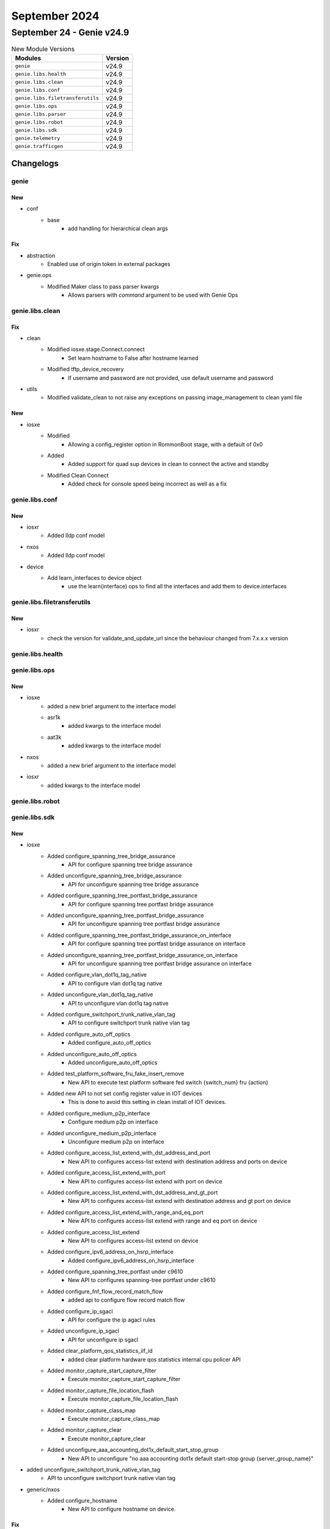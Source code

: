September 2024
==============

September 24 - Genie v24.9
--------------------------



.. csv-table:: New Module Versions
    :header: "Modules", "Version"

    ``genie``, v24.9
    ``genie.libs.health``, v24.9
    ``genie.libs.clean``, v24.9
    ``genie.libs.conf``, v24.9
    ``genie.libs.filetransferutils``, v24.9
    ``genie.libs.ops``, v24.9
    ``genie.libs.parser``, v24.9
    ``genie.libs.robot``, v24.9
    ``genie.libs.sdk``, v24.9
    ``genie.telemetry``, v24.9
    ``genie.trafficgen``, v24.9




Changelogs
^^^^^^^^^^

genie
"""""
--------------------------------------------------------------------------------
                                      New
--------------------------------------------------------------------------------

* conf
    * base
        * add handling for hierarchical clean args


--------------------------------------------------------------------------------
                                      Fix
--------------------------------------------------------------------------------

* abstraction
    * Enabled use of origin token in external packages

* genie.ops
    * Modified Maker class to pass parser kwargs
        * Allows parsers with `command` argument to be used with Genie Ops



genie.libs.clean
""""""""""""""""
--------------------------------------------------------------------------------
                                      Fix
--------------------------------------------------------------------------------

* clean
    * Modified iosxe.stage.Connect.connect
        * Set learn hostname to False after hostname learned
    * Modified tftp_device_recovery
        * If username and password are not provided, use default username and password

* utils
    * Modified validate_clean to not raise any exceptions on passing image_management to clean yaml file


--------------------------------------------------------------------------------
                                      New
--------------------------------------------------------------------------------

* iosxe
    * Modified
        * Allowing a config_register option in RommonBoot stage, with a default of 0x0
    * Added
        * Added support for quad sup devices in clean to connect the active and standby
    * Modified Clean Connect
        * Added check for console speed being incorrect as well as a fix



genie.libs.conf
"""""""""""""""
--------------------------------------------------------------------------------
                                      New
--------------------------------------------------------------------------------

* iosxr
    * Added lldp conf model

* nxos
    * Added lldp conf model

* device
    * Add learn_interfaces to device object
        * use the learn(interface) ops to find all the interfaces and add them to device.interfaces



genie.libs.filetransferutils
""""""""""""""""""""""""""""
--------------------------------------------------------------------------------
                                      New
--------------------------------------------------------------------------------

* iosxr
    * check the version for validate_and_update_url since the behaviour changed from 7.x.x.x version



genie.libs.health
"""""""""""""""""

genie.libs.ops
""""""""""""""
--------------------------------------------------------------------------------
                                      New
--------------------------------------------------------------------------------

* iosxe
    * added a new brief argument to the interface model
    * asr1k
        * added kwargs to the interface model
    * aat3k
        * added kwargs to the interface model

* nxos
    * added a new brief argument to the interface model

* iosxr
    * added kwargs to the interface model



genie.libs.robot
""""""""""""""""

genie.libs.sdk
""""""""""""""
--------------------------------------------------------------------------------
                                      New
--------------------------------------------------------------------------------

* iosxe
    * Added configure_spanning_tree_bridge_assurance
        * API for configure spanning tree bridge assurance
    * Added unconfigure_spanning_tree_bridge_assurance
        * API for unconfigure spanning tree bridge assurance
    * Added configure_spanning_tree_portfast_bridge_assurance
        * API for configure spanning tree portfast bridge assurance
    * Added unconfigure_spanning_tree_portfast_bridge_assurance
        * API for unconfigure spanning tree portfast bridge assurance
    * Added configure_spanning_tree_portfast_bridge_assurance_on_interface
        * API for configure spanning tree portfast bridge assurance on interface
    * Added unconfigure_spanning_tree_portfast_bridge_assurance_on_interface
        * API for unconfigure spanning tree portfast bridge assurance on interface
    * Added configure_vlan_dot1q_tag_native
        * API to configure vlan dot1q tag native
    * Added unconfigure_vlan_dot1q_tag_native
        * API to unconfigure vlan dot1q tag native
    * Added configure_switchport_trunk_native_vlan_tag
        * API to configure switchport trunk native vlan tag
    * Added configure_auto_off_optics
        * Added configure_auto_off_optics
    * Added unconfigure_auto_off_optics
        * Added unconfigure_auto_off_optics
    * Added test_platform_software_fru_fake_insert_remove
        * New API to execute test platform software fed switch {switch_num} fru {action}
    * Added new API to not set config register value in IOT devices
        * This is done to avoid this setting in clean install of IOT devices.
    * Added configure_medium_p2p_interface
        * Configure medium p2p on interface
    * Added unconfigure_medium_p2p_interface
        * Unconfigure medium p2p on interface
    * Added configure_access_list_extend_with_dst_address_and_port
        * New API to configures access-list extend with destination address and ports on device
    * Added configure_access_list_extend_with_port
        * New API to configures access-list extend with port on device
    * Added configure_access_list_extend_with_dst_address_and_gt_port
        * New API to configures access-list extend with destination address and gt port on device
    * Added configure_access_list_extend_with_range_and_eq_port
        * New API to configures access-list extend with range and eq port on device
    * Added configure_access_list_extend
        * New API to configures access-list extend on device
    * Added configure_ipv6_address_on_hsrp_interface
        * Added configure_ipv6_address_on_hsrp_interface
    * Added configure_spanning_tree_portfast under c9610
        * New API to configures spanning-tree portfast under c9610
    * Added configure_fnf_flow_record_match_flow
        * added api to configure flow record match flow
    * Added configure_ip_sgacl
        * API for configure the ip agacl rules
    * Added unconfigure_ip_sgacl
        * API for unconfigure ip sgacl
    * Added clear_platform_qos_statistics_iif_id
        * added clear platform hardware qos statistics internal cpu policer API
    * Added monitor_capture_start_capture_filter
        * Execute monitor_capture_start_capture_filter
    * Added monitor_capture_file_location_flash
        * Execute monitor_capture_file_location_flash
    * Added monitor_capture_class_map
        * Execute monitor_capture_class_map
    * Added monitor_capture_clear
        * Execute monitor_capture_clear
    * Added unconfigure_aaa_accounting_dot1x_default_start_stop_group
        * New API to unconfigure "no aaa accounting dot1x default start-stop group {server_group_name}"

* added unconfigure_switchport_trunk_native_vlan_tag
    * API to unconfigure switchport trunk native vlan tag

* generic/nxos
    * Added configure_hostname
        * New API to configure hostname on device.


--------------------------------------------------------------------------------
                                      Fix
--------------------------------------------------------------------------------

* iosxe
    * Fixed configure_hw_module_switch_number_auto_off_led
        * Changed ecomode to auto-off
    * Fixed unconfigure_hw_module_switch_number_auto_off_led
        * Changed ecomode to auto-off
    * Fixed configure_stack_power_auto_off
        * Changed ecomode to auto-off
    * Fixed unconfigure_stack_power_auto_off
        * Changed ecomode to auto-off
    * Fixed configure_default_stack_power_auto_off
        * Changed ecomode to auto-off
    * Modified API configure_ikev2_profile_pre_share
        * Added local_interface parameter
        * Added logic and command to execute if local_interface parameter is provided
    * Fixed configure_boot_level_licence
        * Added optional agruments advantage and essentials
    * Removed duplicate entry of configure_interface_monitor_session_shutdown_erspan_dest, configure_interface_monitor_session_mtu and configure_interface_monitor_session_no_mtu
    * Modified configure_management_vty_lines API
        * Added stackable check for configure_management_vty_lines API using stackable parameter
    * Fixed configure_ipv6_address_on_hsrp_interface
        * Changed version to groupnumber

* nxos
    * Removed duplicate TriggerAddRemoveBgpNetworkIPv4 trigger from trigger_datafile_nxos.yaml file
    * Removed duplicate iteration attribute under Verify_BgpIpMvpnRouteType_vrf_all_route_type_4 from verification_datafile_nxos.yaml file



genie.libs.parser
"""""""""""""""""
--------------------------------------------------------------------------------
                                      Fix
--------------------------------------------------------------------------------

* iosxe
    * Modified ShowBgpNeighborsReceivedRoutesSuperParser
        * Make optional to handle regex without CICD
    * Modified ShowInterfaces
        * Added <in_drops>, <out_drops>, <peer_ip> and <vc_id> into schema as Optional.
        * Renamed regex pattern <p_cd>, <p_cd_2> to <p54>, <p55> respectively and updated the code accordingly.
        * Added regex pattern <p1_2>, <p6_1>, <p56>, <p57> and <p58> to accommodate various outputs.
    * Modified ShowIpRouteWord
        * Updated regex pattern <p2> to accommodate various outputs.
    * Modified ShowSdwanOmpSummary
        * Added the new fields in schema to match the output
    * Modified ShowPlatformSoftwareFedSwitchActiveVtAll
        * Added CLI without Switch keyword too in the CLI list.
    * Modified ShowInterfacesTransceiver
        * parser for 'show interfaces transceiver'
    * Modified fix for auto off addition
        * Replaced ecomode with auto-off due to new cli
    * Modified ShowIPVerifySource
        * Fixed regular expressions p1 to match filter_type which is 'ip'
    * Added ShowRepTopologyDetail
        * show rep topology detail
    * Modified ShowMeraki
        * Updated the P2 regex based on the latest output at line number 70.
    * Modified ShowSpanningTreeSummaryTotals
        * Made "portfast_bpdu_guard" and "portfast_bpdu_filter" optional and
    * Modified ShowVersion
        * c9500 Added schema key 'bootldr' to match the schema of the iosxe parser.
    * Modified ShowRedundancyStates
        * Made rf_debug_mask variable as optional and unit test added
    * Modified fix for ShowEthernetTags
        * Updated the interface variable, now uses the correct OS-specific format.when converting the interface name.
    * Modified ShowPolicyMapControlPlaneClassMap parser.
        * added extra regx. for burst_pkt pattern.
    * Modified ShowLispIpMapCachePrefixSuperParser
        * Changed <locators> key from schema to Optional.
    * Modified ShowPlatformSoftwareFedActiveAclInfoDbDetail
        * Added commands 'show platform software fed {mode} acl info db detail' and 'show platform software fed {switch} {mode} acl info db detail {acl_name}' under iosxe
    * Modified ShowPlatformSoftwareFedActiveAclInfoDbDetail
        * Added commands 'show platform software fed {mode} acl info db detail' and 'show platform software fed {switch} {mode} acl info db detail {acl_name}' under c9350
        * fixed reg ex p1 for 'show platform software fed {mode} acl info db detail' under c9350
    * Modified ShowMonitor
        * Removed un-necessary cli command from ShowMonitor parser.
    * Modified fix for ShowLispRegistrationHistory
        * Reverted the changes due to the CLI index issue
    * Modified fix for ShowPlatformHardwareFedQosSchedulerSdkInterface
        * Modified 'rate' as string from 'int' under 'svcse_scheduler' and added unit test to support the same.
    * Modified ShowAPSummary
        * Updated regex pattern <ap_ip_address> to accommodate IPv6 address.
    * Modified ShowAPDot115ghzChannel
        * Updated regex pattern <lead_auto_chan_assn_capture> to accommodate Local or Leader words based on release.
        * Made last_run_seconds as Optional key.
    * Modified fix for ShowPowerDetail
        * Replaced ecomode with auto off to accomodate CLI change
    * Added support for Stack total input power variable
        * Added 'stack_total_input_power' in the schema
    * Modified ShowPlatformSoftwareFedSwitchActiveAclStatisticsEvents
        * Made switch and mode optional variables.
    * Modified ShowPlatformSoftwareFedSwitchActiveAclInfoDbSummary
        * Made switch and mode optional variables.
    * Modified ShowCtsRoleBasedSgtMapAll
        * Added optional argument total_cached
    * Modified fix for ShowLispInstanceIdService
        * database value is present in Publication_entries_exported and Publication (Type - Config Propagation)
        * database value was overriden by the second occurence hence added a flag to avoid the overriding issue
    * Modified ShowProcessesMemorySorted
        * Made "reserve_p_pool" as optional field.

* iosxr
    * Modified fix for ShowRplRoutePolicy
        * Modified the 'as-path in' block in p19.match to correctly capture the 'as-path in' data
    * Modified MonitorInterface
        * Added missing empty_output_arguments.json files
    * Modified ShowBundle
        * Modified <wait_while_timer_ms> in schema to store either integer or string value.
        * Modified regex pattern <p9> to capture either integer or string value.
    * Modified ShowL2vpnXconnect
        * Updated regex pattern <p3> and <p6> to accommodate various outputs.

* viptela
    * Modified ShowOmpSummary
        * Added the new fields in schema to match the output

* nxos
    * Modified ShowVrfAllInterface
        * Updated regex pattern <p1> to accommodate various outputs which may contain underscore (_) as well.


--------------------------------------------------------------------------------
                                      New
--------------------------------------------------------------------------------

* iosxe
    * Added ShowPlatformSoftwareFedIpMfibVrfGroupDetail
        * Added schema and parser for 'show platform software fed switch active ip mfib vrf vrf_name group detail'
    * Added ShowL2vpnEvpnEsiMlagSummary
        * Introduced ShowL2vpnEvpnEsiMlagSummary parsers.
    * Added ShowL2vpnEvpnEsiMlagMacIP
        * Introduced ShowL2vpnEvpnEsiMlagMacIP parsers.
    * Added ShowL2vpnEvpnEsiMlagVlanBrief
        * Introduced ShowL2vpnEvpnEsiMlagVlanBrief parsers.
    * Added ShowPlatSoftFedSwAccessSecuritySecMacLrnTable parser.
        * Added parser for cli show plat soft fed sw {switch} access-security sec-mac-lrn-table summary.
        * Added parser for cli show plat soft fed sw {switch} access-security sec-mac-lrn-table mac {client_mac}.
        * Added parser for cli show plat soft fed sw {switch} access-security sec-mac-lrn-table interface if-id {if_id}.
    * Added ShowPlatformSoftwareFedSwitchNumberIfmMappingsLpn
        * Added schema and parser for 'Show Platform Software Fed Switch Number Ifm Mappings Lpn' under c9300
    * Added ShowHardwareLed
        * Added schema and parser for 'show hardware led' under c9610
    * Added ShowPlatformHardwareFedSwitchQosQueueConfigInterfaceQueueInclude
        * Added 'show platform hardware fed switch {sw_number} qos queue config interface {interface} queue {queue_id} | include {match}' command and schema for the command.
    * Added ShowPlatformSoftwareFedActiveAclInfoDbDetail
        * Added schema and parser for 'show platform software fed {mode} acl info db detail' under c9610
    * Added ShowPlatformSoftwareFedSwitchActiveAclinfoSdkDetail parser.
        * Added parser for cli 'show platform software fed switch {switch_var} acl info sdk detail'.
        * Added parser for cli 'show platform software fed switch {switch_var} acl info sdk feature {feature_name} detail'.
        * Added parser for cli 'show platform software fed switch {switch_var} acl info sdk feature {feature_name} dir {in_out} cgid {cg_id} detail'.
    * Added show interfaces | include {include}, show ip interface | include {include}, show ipv6 interface | include {include}
    * Added ShowSwitchStackPortSummary
        * Added schema and parser for 'show switch stack-ports summary' under c9350
    * Added ShowPlatformHardwareFedSwitchActiveStandbyFwdAsicInsightNplSummaryDiff
        * show platform hardware fed switch {type} fwd-asic insight npl_summary_diff({f1}, {f2}).
    * Added ShowDeviceTrackingCapturePolicy parser.
        * Added parser for cli show device-tracking capture-policy.
        * Added parser for cli show device-tracking capture-policy interface {interface_name}'.
        * Added parser for cli show device-tracking capture-policy vlan {vlan_id}.
    * Added ShowPlatformSoftwareFedIpMfibVrfCount
        * Added 'show platform software fed {switch_var} {state} ip mfib vrf {vrf_name} count' command and schema for the command.
    * Added ShowPlatformSoftwareFedIpIgmpSnoopingSummary
        * Added 'show platform software fed {switch_var} {state} ip igmp snooping summary' command and schema for the command.
    * Added ShowPlatformSoftwareFedMldSnoopingIpv6GroupsCount
        * Added 'show ipv6 mld snooping address vlan {vlan} {group} summary' command and schema for the command.
    * Added ShowPrpChannelDetails
        * Added schema and parser for show prp channel detail
    * Added ShowPlatformSoftwareInterfaceF0Name
        * Added 'show platform software interface f0 name {intf}' command and schema for the command.
    * Added ShowPlatformSoftwareObjectManagerF0ObjectDownlinks
        * Added 'show platform software object manager f0 object down links' command and schema for the command.
    * Added ShowPlatformSoftwareInfrastructureInject parser
        * Added parser for cli show platform software infrastructure Inject
    * Added ShowIpNbarProtocolPackActive
        * Added show show ip nbar protocol-pack active

* nxos
    * Modified ShowNveVni
        * show nve vni {vni}
    * Added show interface {interface} | include {include}, show interface | include {include} to show interface

* added showplatformhardwarefedswitchqosschedulerinterfaceinclude
    * Added schema and parser for 'show platform hardware fed switch {sw_number} qos scheduler interface {interface} | include {match}'

* added showplatformhardwarefedswitchqosinterfaceingressndpdetailedinclude
    * Added schema and parser for 'show platform software fed switch {sw_number} qos interface {interface} ingress npd detailed | include {match}'


--------------------------------------------------------------------------------
                                      Add
--------------------------------------------------------------------------------

* iosxe
    * Added ShowPlatformFedActiveTcamUtilization
        * Added parser for show platform software fed switch active tcam utilization parser for c9610



genie.telemetry
"""""""""""""""
